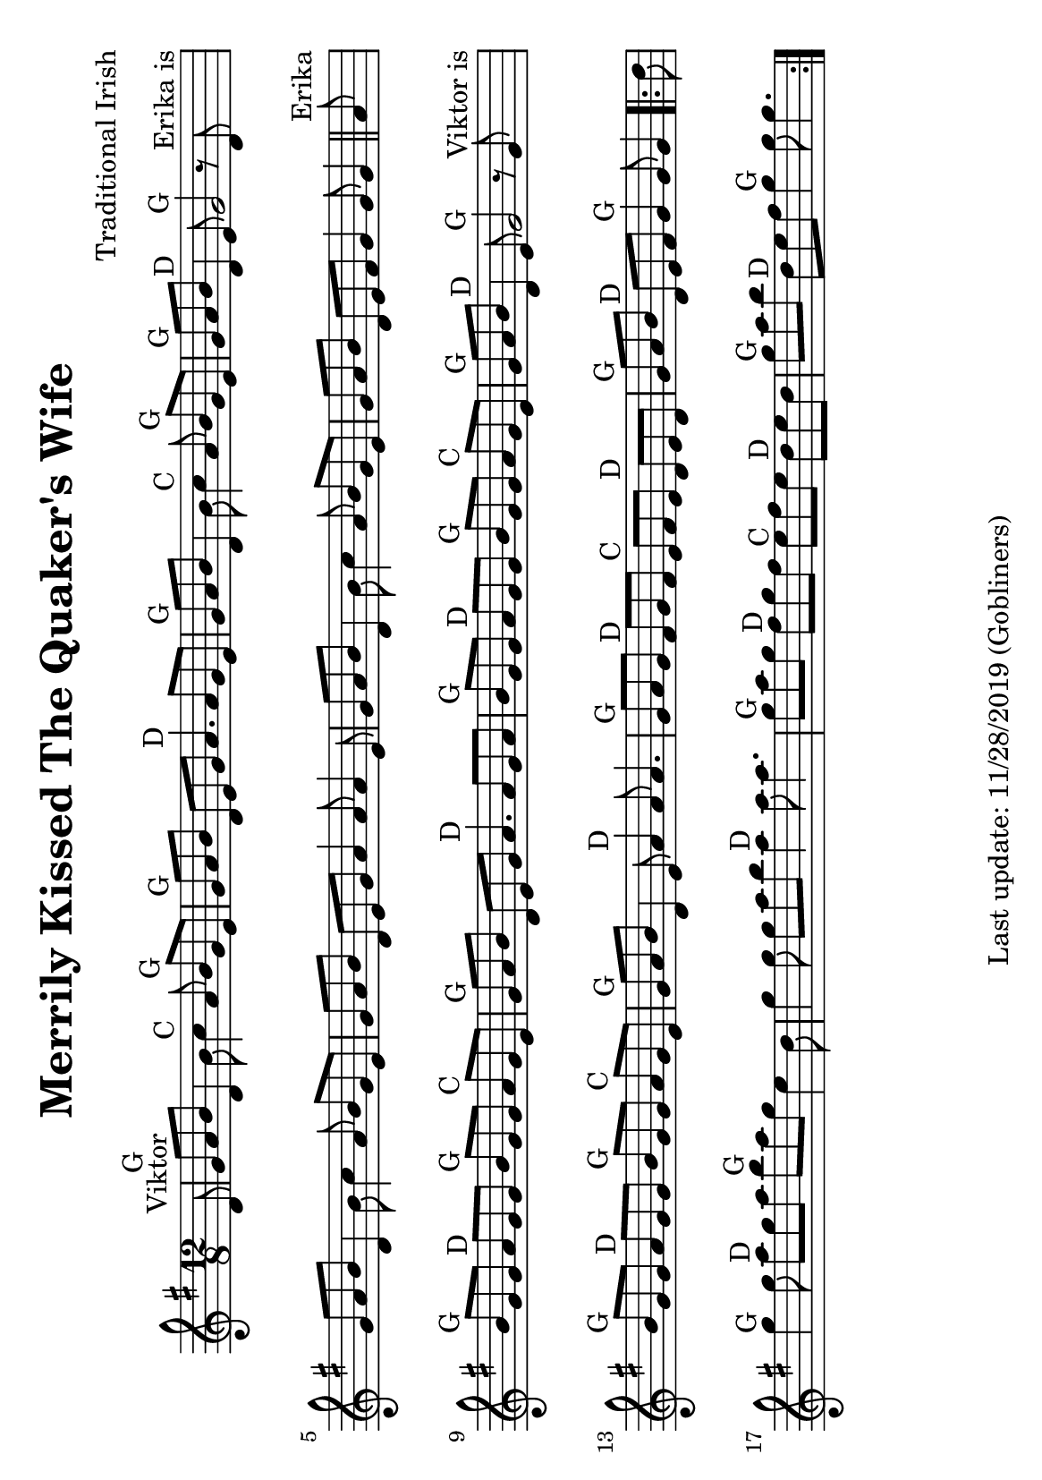 #(set-default-paper-size "a5" 'landscape)
%#(set-default-paper-size "a4" 'portrait)
%#(set-global-staff-size 26)

\version "2.18"
\header {
  title = "Merrily Kissed The Quaker's Wife"
  arranger = "Traditional Irish"
  enteredby = "grerika @ github"
  tagline = "Last update: 11/28/2019 (Gobliners)"
}

global = {
  \key g \major
  \time 12/8
}

voice = \relative c' {
  \global
  \dynamicUp
  \partial 8
%\bar ".|:"
d8^\markup{Viktor}
    | g^G a b d,4 b'8 c4^C a8 b^G g e
    | g^G a b d, e g a4.^D a8 g8 e
    | g^G a b d,4 b'8
    | c4^C a8 b^G g e
    | g^G a b d,4^D e8 g2^G  r8  d8^\markup{Erika is}
    | g8 a b d,4 b'8 c4 a8 b g e
    | g a b d,8 e8 g8 a4 a8 a4 e8
    | g a b d,4 b'8  c4 a8 b g e
    | g a b d,8 e fis g4 g8 g4 |
  \bar "||" %\bar ":|.|:"
    | a8^\markup{Erika}
    |  b8^G g g a^D g g b^G g g a^C g e
    | g^G a b d, e g a4.^D a8 g a
    | b^G g g a^D g g b^G g g a^C g e
    |  g^G a b  d,4^D e8 g2^G r8 g8^\markup{Viktor is}
    |   b8^G g g a^D g g b^G g g a^C g e
    | g^G a b d,4 e8 a4^D  a8 a4.
    | g8^G a g fis8^D g fis
    | e^C fis e  d^D e d
    | g^G a b d,^D e fis g4^G g8 g4
  \bar ".|:"
    | d'8    g4^G g8 a8^D g a b^G  a g e4 d8
    | g4 g8 g8 a b a4^D a8 a4.
    | g8^G a g fis8^D g fis
    | e^C fis e  d^D e d
    | g^G a b d,^D e fis g4^G g8 g4.
  \bar ":|."
}

\score {
  \new Staff { \voice }
  
  \layout { }
  \midi {
    \context {
      \voice
    }
    \tempo 2 = 90
  }
}


